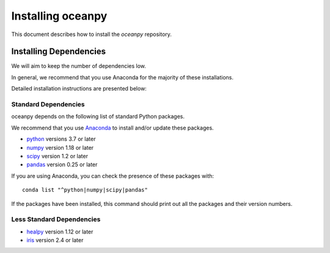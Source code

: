 ******************
Installing oceanpy
******************

This document describes how to install the `oceanpy`
repository.

Installing Dependencies
=======================

We will aim to keep the number of dependencies low.

In general, we recommend that you use Anaconda for the majority of
these installations.

Detailed installation instructions are presented below:

Standard Dependencies
---------------------

oceanpy depends on the following list of standard Python packages.

We recommend that you use `Anaconda <https://www.continuum.io/downloads/>`_
to install and/or update these packages.

* `python <http://www.python.org/>`_ versions 3.7 or later
* `numpy <http://www.numpy.org/>`_ version 1.18 or later
* `scipy <http://www.scipy.org/>`_ version 1.2 or later
* `pandas <https://pandas.pydata.org/>`_ version 0.25 or later

If you are using Anaconda, you can check the presence of these packages with::

	conda list "^python|numpy|scipy|pandas"

If the packages have been installed, this command should print
out all the packages and their version numbers.


Less Standard Dependencies
--------------------------

* `healpy <https://healpy.readthedocs.io/en/latest/index.html>`_ version 1.12 or later
* `iris <https://scitools.org.uk/iris/docs/latest/installing.html>`_ version 2.4 or later
